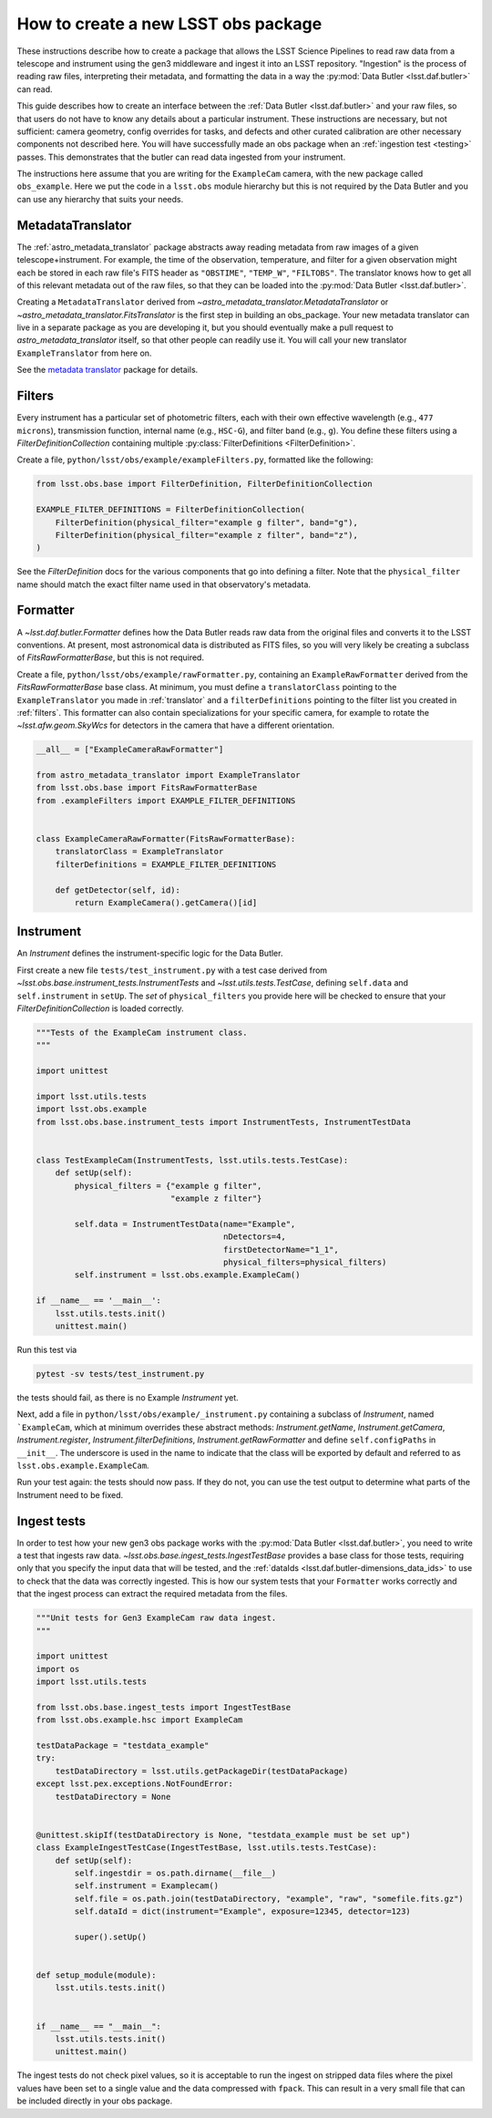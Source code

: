 .. py:currentmodule:: lsst.obs.base

.. creating-an-obs-package:

####################################
How to create a new LSST obs package
####################################

These instructions describe how to create a package that allows the LSST Science Pipelines to read raw data from a telescope and instrument using the gen3 middleware and ingest it into an LSST repository.
"Ingestion" is the process of reading raw files, interpreting their metadata, and formatting the data in a way the :py:mod:`Data Butler <lsst.daf.butler>` can read.

This guide describes how to create an interface between the :ref:`Data Butler <lsst.daf.butler>` and your raw files, so that users do not have to know any details about a particular instrument.
These instructions are necessary, but not sufficient: camera geometry, config overrides for tasks, and defects and other curated calibration are other necessary components not described here.
You will have successfully made an obs package when an :ref:`ingestion test <testing>` passes.
This demonstrates that the butler can read data ingested from your instrument.


The instructions here assume that you are writing for the ``ExampleCam`` camera, with the new package called ``obs_example``.
Here we put the code in a ``lsst.obs`` module hierarchy but this is not required by the Data Butler and you can use any hierarchy that suits your needs.

.. _translator:

MetadataTranslator
==================

The :ref:`astro_metadata_translator` package abstracts away reading metadata from raw images of a given telescope+instrument.
For example, the time of the observation, temperature, and filter for a given observation might each be stored in each raw file's FITS header as ``"OBSTIME"``, ``"TEMP_W"``, ``"FILTOBS"``.
The translator knows how to get all of this relevant metadata out of the raw files, so that they can be loaded into the :py:mod:`Data Butler <lsst.daf.butler>`.

Creating a ``MetadataTranslator`` derived from `~astro_metadata_translator.MetadataTranslator` or `~astro_metadata_translator.FitsTranslator` is the first step in building an obs_package.
Your new metadata translator can live in a separate package as you are developing it, but you should eventually make a pull request to `astro_metadata_translator` itself, so that other people can readily use it.
You will call your new translator ``ExampleTranslator`` from here on.

See the `metadata translator <https://astro-metadata-translator.lsst.io>`_ package for details.

.. _filters:

Filters
=======

Every instrument has a particular set of photometric filters, each with their own effective wavelength (e.g., ``477 microns``), transmission function, internal name (e.g., ``HSC-G``), and filter band (e.g., ``g``).
You define these filters using a `FilterDefinitionCollection` containing multiple :py:class:`FilterDefinitions <FilterDefinition>`.

Create a file, ``python/lsst/obs/example/exampleFilters.py``, formatted like the following:

.. code-block:: python

    from lsst.obs.base import FilterDefinition, FilterDefinitionCollection

    EXAMPLE_FILTER_DEFINITIONS = FilterDefinitionCollection(
        FilterDefinition(physical_filter="example g filter", band="g"),
        FilterDefinition(physical_filter="example z filter", band="z"),
    )

See the `FilterDefinition` docs for the various components that go into defining a filter.
Note that the ``physical_filter`` name should match the exact filter name used in that observatory's metadata.

.. _formatter:

Formatter
=========

A `~lsst.daf.butler.Formatter` defines how the Data Butler reads raw data from the original files and converts it to the LSST conventions.
At present, most astronomical data is distributed as FITS files, so you will very likely be creating a subclass of `FitsRawFormatterBase`, but this is not required.

Create a file, ``python/lsst/obs/example/rawFormatter.py``, containing an ``ExampleRawFormatter`` derived from the `FitsRawFormatterBase` base class.
At minimum, you must define a ``translatorClass`` pointing to the ``ExampleTranslator`` you made in :ref:`translator` and a ``filterDefinitions`` pointing to the filter list you created in :ref:`filters`.
This formatter can also contain specializations for your specific camera, for example to rotate the `~lsst.afw.geom.SkyWcs` for detectors in the camera that have a different orientation.

.. code-block:: python

    __all__ = ["ExampleCameraRawFormatter"]

    from astro_metadata_translator import ExampleTranslator
    from lsst.obs.base import FitsRawFormatterBase
    from .exampleFilters import EXAMPLE_FILTER_DEFINITIONS


    class ExampleCameraRawFormatter(FitsRawFormatterBase):
        translatorClass = ExampleTranslator
        filterDefinitions = EXAMPLE_FILTER_DEFINITIONS

        def getDetector(self, id):
            return ExampleCamera().getCamera()[id]

.. _instrument:

Instrument
==========

An `Instrument` defines the instrument-specific logic for the Data Butler.

First create a new file ``tests/test_instrument.py`` with a test case derived from `~lsst.obs.base.instrument_tests.InstrumentTests` and `~lsst.utils.tests.TestCase`, defining ``self.data`` and ``self.instrument`` in ``setUp``.
The `set` of ``physical_filters`` you provide here will be checked to ensure that your `FilterDefinitionCollection` is loaded correctly.

.. code-block:: python

    """Tests of the ExampleCam instrument class.
    """

    import unittest

    import lsst.utils.tests
    import lsst.obs.example
    from lsst.obs.base.instrument_tests import InstrumentTests, InstrumentTestData


    class TestExampleCam(InstrumentTests, lsst.utils.tests.TestCase):
        def setUp(self):
            physical_filters = {"example g filter",
                                "example z filter"}

            self.data = InstrumentTestData(name="Example",
                                           nDetectors=4,
                                           firstDetectorName="1_1",
                                           physical_filters=physical_filters)
            self.instrument = lsst.obs.example.ExampleCam()

    if __name__ == '__main__':
        lsst.utils.tests.init()
        unittest.main()

Run this test via

.. code-block:: bash

    pytest -sv tests/test_instrument.py

the tests should fail, as there is no Example `Instrument` yet.

Next, add a file in ``python/lsst/obs/example/_instrument.py`` containing a subclass of `Instrument`, named ```ExampleCam``, which at minimum overrides these abstract methods: `Instrument.getName`, `Instrument.getCamera`, `Instrument.register`, `Instrument.filterDefinitions`, `Instrument.getRawFormatter` and define ``self.configPaths`` in ``__init__``.
The underscore is used in the name to indicate that the class will be exported by default and referred to as ``lsst.obs.example.ExampleCam``.

Run your test again: the tests should now pass.
If they do not, you can use the test output to determine what parts of the Instrument need to be fixed.

.. _testing:

Ingest tests
============

In order to test how your new gen3 obs package works with the :py:mod:`Data Butler <lsst.daf.butler>`, you need to write a test that ingests raw data.
`~lsst.obs.base.ingest_tests.IngestTestBase` provides a base class for those tests, requiring only that you specify the input data that will be tested, and the :ref:`dataIds <lsst.daf.butler-dimensions_data_ids>` to use to check that the data was correctly ingested.
This is how our system tests that your ``Formatter`` works correctly and that the ingest process can extract the required metadata from the files.

.. code-block:: python

    """Unit tests for Gen3 ExampleCam raw data ingest.
    """

    import unittest
    import os
    import lsst.utils.tests

    from lsst.obs.base.ingest_tests import IngestTestBase
    from lsst.obs.example.hsc import ExampleCam

    testDataPackage = "testdata_example"
    try:
        testDataDirectory = lsst.utils.getPackageDir(testDataPackage)
    except lsst.pex.exceptions.NotFoundError:
        testDataDirectory = None


    @unittest.skipIf(testDataDirectory is None, "testdata_example must be set up")
    class ExampleIngestTestCase(IngestTestBase, lsst.utils.tests.TestCase):
        def setUp(self):
            self.ingestdir = os.path.dirname(__file__)
            self.instrument = Examplecam()
            self.file = os.path.join(testDataDirectory, "example", "raw", "somefile.fits.gz")
            self.dataId = dict(instrument="Example", exposure=12345, detector=123)

            super().setUp()


    def setup_module(module):
        lsst.utils.tests.init()


    if __name__ == "__main__":
        lsst.utils.tests.init()
        unittest.main()


The ingest tests do not check pixel values, so it is acceptable to run the ingest on stripped data files where the pixel values have been set to a single value and the data compressed with ``fpack``.
This can result in a very small file that can be included directly in your obs package.

